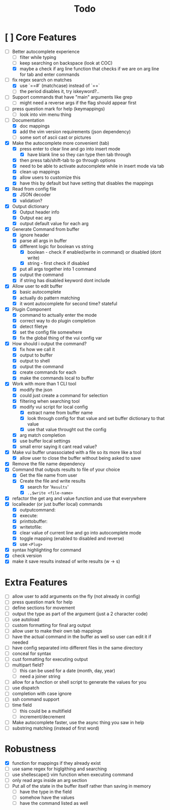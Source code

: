 #+TITLE: Todo

* [ ] Core Features
- [-] Better autocomplete experience
  + [ ] filter while typing
  + [ ] keep searching on backspace (look at COC)
  + [X] maybe a check if arg line function that checks if we are on arg line for tab and enter commands
- [-] fix regex search on matches
  + [X] use `==#` (matchcase) instead of `==`
  + [ ] the period disables it, try iskeyword?..
- [ ] Support commands that have "main" arguments like grep
  - [ ] might need a reverse args if the flag should appear first
- [ ] press question mark for help (keymappings)
  + [ ] look into vim menu thing
- [-] Documentation
  - [X] doc mappings
  - [X] add the vim version requirements (json dependency)
  - [ ] some sort of ascii cast or pictures
- [X] Make the autocomplete more convenient (tab)
  - [X] press enter to clear line and go into insert mode
    - [X] have blank line so they can type then tab through
  - [X] then press tab/shift-tab to go through options
  - [X] need to be able to activate autocomplete while in insert mode via tab
  - [X] clean up mappings
  - [X] allow users to customize this
  - [X] have this by default but have setting that disables the mappings
- [X] Read from config file
  + [X] JSON decoder
  + [X] validation?
- [X] Output dictionary
  + [X] Output header info
  + [X] Output eac arg
  + [X] output default value for each arg
- [X] Generate Command from buffer
  + [X] ignore header
  + [X] parse all args in buffer
  + [X] different logic for boolean vs string
    + [X] boolean - check if enabled(write in command) or disabled (dont write)
    + [X] string  - first check if disabled
  + [X] put all args together into 1 command
  + [X] output the command
  + [X] if string has disabled keyword dont include
- [X] Allow user to edit buffer
  - [X] basic autocomplete
  - [X] actually do pattern matching
  - [X] it wont autocomplete for second time? stateful
- [X] Plugin Component
  + [X] command to actually enter the mode
  + [X] correct way to do plugin completion
  + [X] detect filetye
  + [X] set the config file somewhere
  + [X] fix the global thing of the vui config var
- [X] How should i output the command?
  - [X] fix how we call it
  - [X] output to buffer
  - [X] output to shell
  - [X] output the command
  - [X] create commands for each
  - [X] make the commands local to buffer
- [X] Work with more than 1 CLI tool
  - [X] modify the json
  - [X] could just create a command for selection
  - [X] filtering when searching tool
  - [X] modify vui script for local config
    - [X] extract name from buffer name
    - [X] look through config for that value and set buffer dictionary to that value
    - [X] use that value throught out the config
  - [X] arg match completion
  - [X] use buffer local settings
  - [X] small error saying it cant read value?
- [X] Make vui buffer unassociated with a file so its more like a tool
  - [X]allow user to close the buffer without being asked to save
- [X] Remove the file name dependency
- [X] Command that outputs results to file of your choice
  - [X] Get the file name from user
  - [X] Create the file and write results
    - [X] search for '=Results='
    - [X] =.,$write <file-name>=
- [X] refactor the get arg and value function and use that everywhere
- [X] localleader (or just buffer local) commands
  - [X] outputcommand:
  - [X] execute:
  - [X] printtobuffer:
  - [X] writetofile:
  - [X] clear value of current line and go into autocomplete mode
  - [X] toggle mapping (enabled to disabled and reverse)
  - [X] use =<Plug>=
- [X] syntax highlighting for command
- [X] check version
- [X] make it save results instead of write results (w -> s)
* Extra Features
- [ ] allow user to add arguments on the fly (not already in config)
- [ ] press question mark for help
- [ ] define sections for movement
- [ ] output the type as part of the argument (just a 2 character code)
- [ ] use autoload
- [ ] custom formatting for final arg output
- [ ] allow user to make their own tab mappings
- [ ] have the actual command in the buffer as well so user can edit it if needed
- [ ] have config separated into different files in the same directory
- [ ] conceal for syntax
- [ ] cust formatting for executing output
- [ ] multipart field?
  + [ ] this can be used for a date (month, day, year)
  + [ ] need a joiner string
- [ ] allow for a function or shell script to generate the values for you
- [ ] use dispatch
- [ ] completion with case ignore
- [ ] ssh command support
- [ ] time field
  + [ ] this could be a multifield
  + [ ] increment/decrement
- [ ] Make autocomplete faster, use the async thing you saw in help
- [ ] substring matching (instead of first word)
* Robustness
- [X] function for mappings if they already exist
- [ ] use same regex for higlgithing and searching
- [ ] use shellescape() vim function when executing command
- [ ] only read args inside an arg section
- [ ] Put all of the state in the buffer itself rather than saving in memory
  - [ ] have the type in the field
  - [ ] somehow have the values
  - [ ] have the command listed as well
